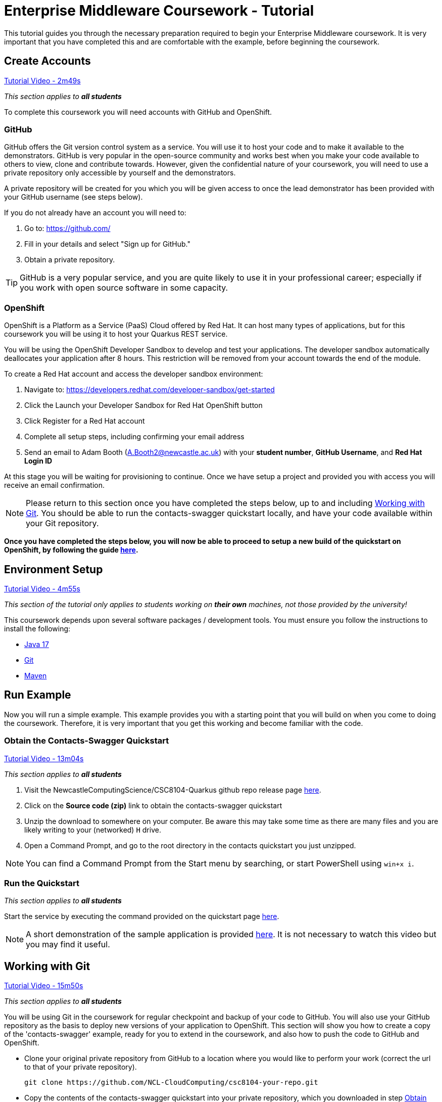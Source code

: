 = Enterprise Middleware Coursework - Tutorial

This tutorial guides you through the necessary preparation required to begin your Enterprise Middleware coursework.
It is very important that you have completed this and are comfortable with the example, before beginning the coursework.

== Create Accounts

link:https://www.youtube.com/watch?v=2SkR8hDCpvA&t=2m49s[Tutorial Video - 2m49s]

_This section applies to **all students**_

To complete this coursework you will need accounts with GitHub and OpenShift.

=== GitHub
GitHub offers the Git version control system as a service.
You will use it to host your code and to make it available to the demonstrators.
GitHub is very popular in the open-source community and works best when you make your code available to others to view, clone and contribute towards.
However, given the confidential nature of your coursework, you will need to use a private repository only accessible by yourself and the demonstrators.

A private repository will be created for you which you will be given access to once the lead demonstrator has been provided with your GitHub username (see steps below).

If you do not already have an account you will need to:

1. Go to: https://github.com/
2. Fill in your details and select "Sign up for GitHub."
3. Obtain a private repository.

TIP: GitHub is a very popular service, and you are quite likely to use it in your professional career; especially if you work with open source software in some capacity.

=== OpenShift [[openshift]]
OpenShift is a Platform as a Service (PaaS) Cloud offered by Red Hat.
It can host many types of applications, but for this coursework you will be using it to host your Quarkus REST service.

You will be using the OpenShift Developer Sandbox to develop and test your applications. The developer sandbox automatically deallocates your application after 8 hours. This restriction will be removed from your account towards the end of the module. 

To create a Red Hat account and access the developer sandbox environment:

1. Navigate to: https://developers.redhat.com/developer-sandbox/get-started
2. Click the Launch your Developer Sandbox for Red Hat OpenShift button
3. Click Register for a Red Hat account
3. Complete all setup steps, including confirming your email address
4. Send an email to Adam Booth (A.Booth2@newcastle.ac.uk) with your *student number*, *GitHub Username*, and *Red Hat Login ID*

At this stage you will be waiting for provisioning to continue. Once we have setup a project and provided you with access you will receive an email confirmation.

NOTE: Please return to this section once you have completed the steps below, up to and including <<repository_setup>>. You should be able to run the contacts-swagger quickstart locally, and have your code available within your Git repository.

*Once you have completed the steps below, you will now be able to proceed to setup a new build of the quickstart on OpenShift, by following the guide link:./openshift_setup.asciidoc[here].*


== Environment Setup

link:https://www.youtube.com/watch?v=2SkR8hDCpvA&t=4m55s[Tutorial Video - 4m55s]

_This section of the tutorial only applies to students working on *their own* machines, not those provided by the university!_

This coursework depends upon several software packages / development tools. You must ensure you follow the instructions to install the following:

* link:https://jdk.java.net/java-se-ri/17[Java 17]
* link:https://git-scm.com/[Git]
* link:https://maven.apache.org/[Maven]

== Run Example

Now you will run a simple example.
This example provides you with a starting point that you will build on when you come to doing the coursework.
Therefore, it is very important that you get this working and become familiar with the code.

=== Obtain the Contacts-Swagger Quickstart [[obtain_quickstart]]

link:https://www.youtube.com/watch?v=2SkR8hDCpvA&t=13m04s[Tutorial Video - 13m04s]

_This section applies to **all students**_

1. Visit the NewcastleComputingScience/CSC8104-Quarkus github repo release page https://github.com/NewcastleComputingScience/CSC8104-Quarkus/releases/tag/v1.0.2[here].
2. Click on the *Source code (zip)* link to obtain the contacts-swagger quickstart
3. Unzip the download to somewhere on your computer. Be aware this may take some time as there are many files and you are likely writing to your (networked) `H` drive.
4. Open a Command Prompt, and go to the root directory in the contacts quickstart you just unzipped.

NOTE: You can find a Command Prompt from the Start menu by searching, or start PowerShell using `win+x i`.

=== Run the Quickstart

_This section applies to **all students**_

Start the service by executing the command provided on the quickstart page link:https://github.com/NewcastleComputingScience/CSC8104-Quarkus[here].

NOTE: A short demonstration of the sample application is provided link:https://youtu.be/yt8SX4CGnWs[here]. It is not necessary to watch this video but you may find it useful.

== Working with Git [[repository_setup]]

link:https://www.youtube.com/watch?v=2SkR8hDCpvA&t=15m50s[Tutorial Video - 15m50s]

_This section applies to **all students**_

You will be using Git in the coursework for regular checkpoint and backup of your code to GitHub.
You will also use your GitHub repository as the basis to deploy new versions of your application to OpenShift.
This section will show you how to create a copy of the 'contacts-swagger' example, ready for you to extend in the coursework, and also how to push the code to GitHub and OpenShift.

* Clone your original private repository from GitHub to a location where you would like to perform your work (correct the url to that of your private repository).

    git clone https://github.com/NCL-CloudComputing/csc8104-your-repo.git

* Copy the contents of the contacts-swagger quickstart into your private repository, which you downloaded in step <<obtain_quickstart>>.
* Now you need to push this code to your git repository on GitHub.

    git add .
    git commit -m "Starter project added to repository"
    git push origin master
    
* You can use a similar method to add new files or changes, commit these changes, and push your commits to the remote repository.

WARNING: There are two directories, .mvn and .s2i, which are required when deploying to OpenShift. Your operating system may hide these by default and you should take care when copying files to ensure that these directories are included. If they are not included, your deployment will fail, resulting in a 'CrashLoopBackOff' error when using OpenShift.

WARNING: Due to recent changes in Git, your default branch may be named master or main. Therefore, be sure to check the default name of your branch when using the above commands.

TIP: If you are new to Git, you should read Pro Git. Chapters 1-3 should cover all the functionality required for this coursework.  Available at: http://git-scm.com/book

*Now you have the quickstart code within your private GitHub repository, you can return to the <<openshift>> section to setup your build.*

== Eclipse Setup

link:https://www.youtube.com/watch?v=2SkR8hDCpvA&t=22m41s[Tutorial Video - 22m41s]

_This section applies to **all students**_

If you are on a University machine and wish to use Eclipse to edit the contacts-swagger example (and your coursework), you should use the version of Eclipse neon provided on your uni machine.

If you are on your own machine we recommend you visit the Eclipse https://www.eclipse.org/downloads/eclipse-packages/[downloads page] and select the "Eclipse IDE for Java EE Developers" which comes with Maven support.

Regardless, once in Eclipse you must add the contacts-swagger example to your workspace using the following steps:

. *Import the maven project into eclipse*.
  .. Within a new workspace, click 'File' -> 'Import...'
  .. Select 'Maven' -> 'Existing Maven Projects'
  .. Click on 'Browse' and select the contacts-swagger quickstart folder.
  .. Click 'Finish'

TIP: You may use other IDEs or editors if you like, but we may not be able to provide support.

IMPORTANT: When you first import the project, maven will download all of the project dependencies to an `.m2` repository folder on your `H` drive. This may take a *very* long time.


== Viewing your datasource

During development of your application, you may find it very useful to be able to inspect the contents of your database. To do this, run the ‘DBeaver’ application and create a new database connection by clicking the plug icon shown in the image below.

image::images/dbeaver_image_1.png["DBeaver Default Screen",align="center"]

Then with the SQL tab selected, search for H2 and select ‘H2 Server’.

image::images/dbeaver_image_2.png["DBeaver New Connection - H2 Server",align="center"]

On the next page, click Edit Driver Settings and paste the following connection string into the URL Template field `jdbc:h2:tcp://localhost/mem:quarkus;DB_CLOSE_ON_EXIT=FALSE` and click OK and Finish.

image::images/dbeaver_image_3.png["DBeaver New Connection - Connection String",align="center"]

Once the connection is created, you can expand the New Connection. To view the created tables and stored data, expand the PUBLIC section, expand Tables and then double-click on the table names to open the view.

image::images/dbeaver_image_4.png["DBeaver - Viewing DB",align="center"]

== Testing your API

Besides the REST Assured tests run through maven, you will occasionally want to test your API in a more manual fashion, in order to clearly see what information is being sent and received.

It is partly for this purpose that the Contacts-Swagger quickstart uses the link:http://swagger.io[Swagger] tool to generate API documentation.

Not only does Swagger use link:https://github.com/swagger-api/swagger-core/wiki/Annotations-1.5.X[@Annotations] to automatically generate attractive documentation for API endpoints, but this documentation is interactive.
This allows you to run each supported HTTP operation from the documentation webpage with sample input and see the response JSON.
An example of swagger documentation can be found link:http://petstore.swagger.io/[here].

Another common method of manual testing of APIs is sending http requests from the command line, using a tool called link:http://curl.haxx.se/[cURL].

To give you an example of how you might use cURL to see what your API is doing, once the QuickStart is running (locally) you could execute the following commands (in a command prompt):

* to see a list of all contacts returned, formatted as JSON and accompanied by all HTTP headers.

    curl -v http://localhost:8080/api/contacts/

* to create a new contact.

// ** Unix/Command Prompt:

    curl -X POST --header "Content-Type: application/json" --header "Accept: application/json" -d "{\"firstName\": \"Alice\",\"lastName\": \"Bob\",
\"email\": \"alice@bob.com\",\"phoneNumber\": \"(231) 111-1111\",\"birthDate\": \"1982-10-26\"}" "http://localhost:8080/api/contacts"

// ** PowerShell:

//     Invoke-RestMethod -Method POST -Headers @{'Content-Type' = 'application/json'; 'Accept' = 'application/json'} -Body "{
//       `"firstName`": `"Alice`",
//       `"lastName`": `"Bob`",
//       `"email`": `"alice@bob.com`",
//       `"phoneNumber`": `"(231) 111-1111`",
//       `"birthDate`": `"1982-10-26`"
//     }" "http://localhost:8080/api/contacts"

The *-v* switch instructs curl to display all possible information, whilst the *-X* switch allows you to specify the HTTP method to be used and *-d* the data to be sent.

TIP: If you would like to learn more about how to use cURL, you can refer to the link:http://curl.haxx.se/docs/manpage.html[official documentation].
